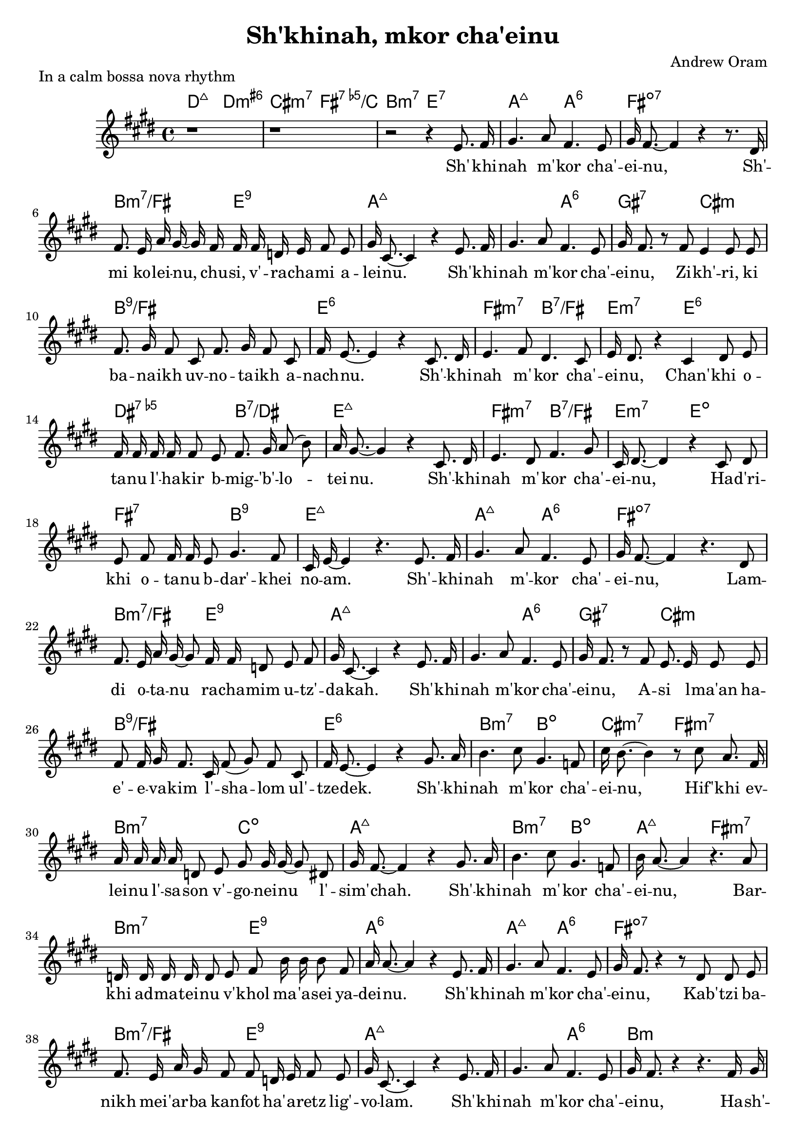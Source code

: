 \header {
  title = "Sh'khinah, mkor cha'einu"
  composer = "Andrew Oram"
}

melody = \relative c' {
  \clef treble
  \key e \major
  \time 4/4

  r1 r1 r2 r4
  e8. fis16 gis4. a8 fis4. e8 gis16 fis8.~ fis4 r4 r8.
  dis16 fis8. e16 a gis~ gis fis16 fis fis d e fis8 e gis16 cis,8.~ cis4 r4
  e8. fis16 gis4. a8 fis4. e8 gis16 fis8. r8
  fis8 e4 e8 e fis8. gis16 fis8 cis fis8. gis16 fis8 cis fis16 e8.~ e4 r4
  cis8. dis16 e4. fis8 dis4. cis8 e16 dis8. r4
  cis4 dis8 e8 fis16 fis fis fis fis8 e fis8. gis16 a8( b8) a16 gis8.~ gis4 r4
  cis,8. dis16 e4. dis8 fis4. gis8 cis,16 dis8.~ dis4 r4
  cis8 dis e fis fis16 fis16 e8 gis4. fis8 cis16 e16~ e4 r4.
  e8. fis16 gis4. a8 fis4. e8 gis16 fis8.~ fis4 r4.
  dis8 fis8. e16 a16 gis16~ gis8 fis16 fis d8 e fis gis16 cis,8.~ cis4 r4
  e8. fis16 gis4. a8 fis4. e8 gis16 fis8. r8
  fis8 e8. e16 e8 e fis8 fis16 gis16 fis8. cis16 fis8( gis) fis8 cis fis16 e8.~ e4 r4
  gis8. a16 b4. cis8 gis4. f8 cis'16 b8.~ b4 r8
  cis8 a8. fis16 a16 a a a d,8 e gis8 gis16 gis16~ gis8 dis gis16 fis8.~ fis4 r4
  gis8. a16 b4. cis8 gis4. f8 b16 a8.~ a4 r4.
  a8 d,16 d d d d8 e fis b16 b b8 fis a16 a8.~ a4 r4
  e8. fis16 gis4. a8 fis4. e8 gis16 fis8. r4 r8
  dis8 dis e fis8. e16 a gis fis8 fis d16 e fis8 e gis16 cis,8.~ cis4 r4
  e8. fis16 gis4. a8 fis4. e8 gis16 fis8. r4 r4.
  fis16 gis a a a8 a16 a a a a8 gis gis gis cis16 cis8. r4 r4.
  fis,16 gis a a a8 a16 a a a a8 gis gis gis gis16 gis8. r4 r4.
  fis16 gis a a a8 a16 a a a a8 gis gis gis gis16 gis8. r4 r2
}

text = \lyricmode {
  Sh' -- khi -- nah m' -- kor cha' -- ei -- nu,
  Sh' -- mi ko -- lei -- nu, chu -- si, v' -- ra -- cha -- mi a -- lei -- nu.
  Sh' -- khi -- nah m' -- kor cha' -- ei -- nu,
  Zi -- kh' -- ri, ki ba -- na -- ikh uv -- no -- ta -- ikh a -- nach -- nu.
  Sh' -- khi -- nah m' -- kor cha' -- ei -- nu,
  Chan' -- khi o -- ta -- nu l' -- ha -- kir b -- mig -- 'b' -- lo -- tei -- nu.
  Sh' -- khi -- nah m' -- kor cha' -- ei -- nu,
  Ha -- d'ri -- khi o -- ta -- nu b -- dar' -- khei no -- am.
  Sh' -- khi -- nah m' -- kor cha' -- ei -- nu,
  Lam -- di o -- ta -- nu ra -- cha -- mim u -- tz' -- da -- kah.
  Sh' -- khi -- nah m' -- kor cha' -- ei -- nu,
  A -- si l -- ma'an ha -- e' -- e -- va -- kim l' -- sha -- lom ul' --  tze -- dek.
  Sh' -- khi -- nah m' -- kor cha' -- ei -- nu,
  Hif' -- khi ev -- lei -- nu l' -- sa -- son v' -- go -- nei -- nu l' -- sim' -- chah.
  Sh' -- khi -- nah m' -- kor cha' -- ei -- nu,
  Bar -- khi ad -- ma -- tei -- nu v' -- khol ma -- 'a -- sei ya -- dei -- nu.
  Sh' -- khi -- nah m' -- kor cha' -- ei -- nu,
  Kab' -- tzi ba -- nikh mei -- 'ar -- ba kan -- fot ha' -- a -- retz lig' -- vo -- lam.
  Sh' -- khi -- nah m' -- kor cha' -- ei -- nu,
  Ha -- sh' -- li -- mi bin -- yan y' -- ru -- sha -- la -- im ir kad --  she -- inu.
  Ha -- sh' -- li -- mi bin -- yan y' -- ru -- sha -- la -- im ir kad --  she -- inu.
  Ha -- sh' -- li -- mi bin -- yan y' -- ru -- sha -- la -- im ir kad --  she -- inu.
}

harmonies = \chordmode {
     d2:maj7 d:min3.6+ cis:3-.7 fis:dim5.7/c b:3-.7 e:7
     a2:maj7 a:6 fis1:dim7 b2:min3.7/fis e2:9 a1:maj7
     a2:maj7 a:6 gis:7 cis:min b1:9/fis e:6
     fis2:min3.7 b:7/fis e:min3.7 e:6 dis:dim5.7 b:7/dis e1:maj7
     fis2:min3.7 b:7/fis e:min3.7 e:dim fis:7 b:9 e1:maj7
     a2:maj7 a:6 fis1:dim7 b2:min3.7/fis e2:9 a1:maj7
     a2:maj7 a:6 gis:7 cis:min b1:9/fis e:6
     b2:min3.7 b:dim cis:min3.7 fis:min3.7 b:min3.7 c:dim a1:maj7
     b2:min3.7 b:dim a:maj7 fis:min3.7 b:min3.7 e:9 a1:6
     a2:maj7 a:6 fis1:dim7 b2:min3.7/fis e2:9 a1:maj7
     a2:maj7 a:6 b1:min b2:min3.7 e:7 a1:7
     b2:min3.7 e:7 a:min3.7+ a:dim b:min3.7 fis4:dim/c e:7 a1:7
}

\score {
  <<
    \new ChordNames {
      \set chordChanges = ##t
      \harmonies
    }
    \new Voice = "one" { \autoBeamOff \melody }
    \new Lyrics \lyricsto "one" \text
  >>
  \layout { }
  \header {
  piece = "In a calm bossa nova rhythm"
  copyright = "Words copyright Israel Movement for Progressive Judaism,
  music copyright Creative Commons 1.0 Universal"
  }
}

\version "2.18.2"
